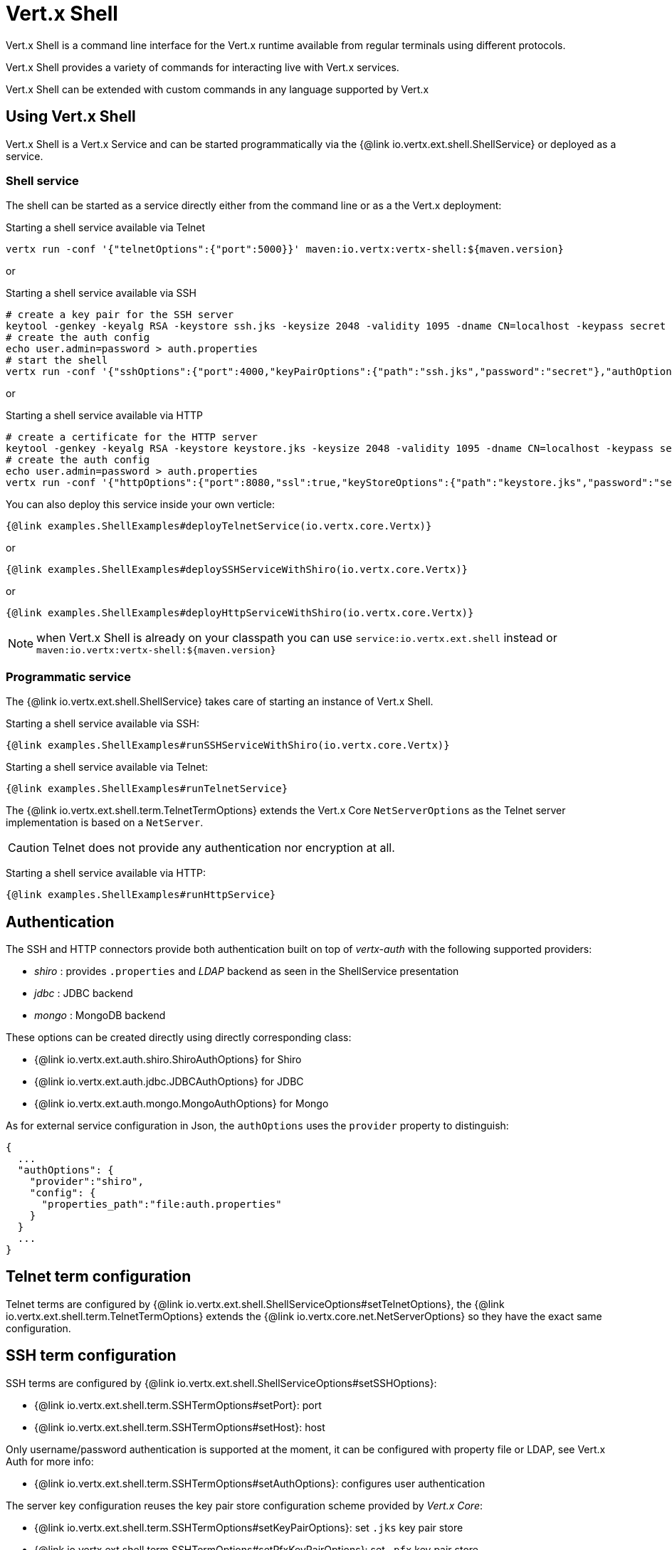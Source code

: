 = Vert.x Shell

Vert.x Shell is a command line interface for the Vert.x runtime available from regular
terminals using different protocols.

Vert.x Shell provides a variety of commands for interacting live with Vert.x services.

Vert.x Shell can be extended with custom commands in any language supported by Vert.x

== Using Vert.x Shell

Vert.x Shell is a Vert.x Service and can be started programmatically via the {@link io.vertx.ext.shell.ShellService}
or deployed as a service.

=== Shell service

The shell can be started as a service directly either from the command line or as a the Vert.x deployment:

.Starting a shell service available via Telnet
[source,subs="+attributes"]
----
vertx run -conf '{"telnetOptions":{"port":5000}}' maven:io.vertx:vertx-shell:${maven.version}
----

or

.Starting a shell service available via SSH
[source,subs="+attributes"]
----
# create a key pair for the SSH server
keytool -genkey -keyalg RSA -keystore ssh.jks -keysize 2048 -validity 1095 -dname CN=localhost -keypass secret -storepass secret
# create the auth config
echo user.admin=password > auth.properties
# start the shell
vertx run -conf '{"sshOptions":{"port":4000,"keyPairOptions":{"path":"ssh.jks","password":"secret"},"authOptions":{"provider":"shiro","config":{"properties_path":"file:auth.properties"}}}}' maven:io.vertx:vertx-shell:${maven.version}
----

or

.Starting a shell service available via HTTP
[source,subs="+attributes"]
----
# create a certificate for the HTTP server
keytool -genkey -keyalg RSA -keystore keystore.jks -keysize 2048 -validity 1095 -dname CN=localhost -keypass secret -storepass secret
# create the auth config
echo user.admin=password > auth.properties
vertx run -conf '{"httpOptions":{"port":8080,"ssl":true,"keyStoreOptions":{"path":"keystore.jks","password":"secret"},"authOptions":{"provider":""shiro,"config":{"properties_path":"file:auth.properties"}}}}' maven:io.vertx:vertx-shell:${maven.version}
----

You can also deploy this service inside your own verticle:

[source,$lang,subs="+attributes"]
----
{@link examples.ShellExamples#deployTelnetService(io.vertx.core.Vertx)}
----

or

[source,$lang,subs="+attributes"]
----
{@link examples.ShellExamples#deploySSHServiceWithShiro(io.vertx.core.Vertx)}
----

or

[source,$lang,subs="+attributes"]
----
{@link examples.ShellExamples#deployHttpServiceWithShiro(io.vertx.core.Vertx)}
----

NOTE: when Vert.x Shell is already on your classpath you can use `service:io.vertx.ext.shell` instead
or `maven:io.vertx:vertx-shell:${maven.version}`

=== Programmatic service

The {@link io.vertx.ext.shell.ShellService} takes care of starting an instance of Vert.x Shell.

Starting a shell service available via SSH:

[source,$lang]
----
{@link examples.ShellExamples#runSSHServiceWithShiro(io.vertx.core.Vertx)}
----

Starting a shell service available via Telnet:

[source,$lang]
----
{@link examples.ShellExamples#runTelnetService}
----

The {@link io.vertx.ext.shell.term.TelnetTermOptions} extends the Vert.x Core `NetServerOptions` as the Telnet server
implementation is based on a `NetServer`.

CAUTION: Telnet does not provide any authentication nor encryption at all.

Starting a shell service available via HTTP:

[source,$lang]
----
{@link examples.ShellExamples#runHttpService}
----

== Authentication

The SSH and HTTP connectors provide both authentication built on top of _vertx-auth_ with the following supported
providers:

- _shiro_ : provides `.properties` and _LDAP_ backend as seen in the ShellService presentation
- _jdbc_ : JDBC backend
- _mongo_ : MongoDB backend

These options can be created directly using directly corresponding class:

- {@link io.vertx.ext.auth.shiro.ShiroAuthOptions} for Shiro
- {@link io.vertx.ext.auth.jdbc.JDBCAuthOptions} for JDBC
- {@link io.vertx.ext.auth.mongo.MongoAuthOptions} for Mongo

As for external service configuration in Json, the `authOptions` uses the `provider` property to distinguish:

----
{
  ...
  "authOptions": {
    "provider":"shiro",
    "config": {
      "properties_path":"file:auth.properties"
    }
  }
  ...
}
----

== Telnet term configuration

Telnet terms are configured by {@link io.vertx.ext.shell.ShellServiceOptions#setTelnetOptions},
the {@link io.vertx.ext.shell.term.TelnetTermOptions} extends the {@link io.vertx.core.net.NetServerOptions} so they
have the exact same configuration.

== SSH term configuration

SSH terms are configured by {@link io.vertx.ext.shell.ShellServiceOptions#setSSHOptions}:

- {@link io.vertx.ext.shell.term.SSHTermOptions#setPort}: port
- {@link io.vertx.ext.shell.term.SSHTermOptions#setHost}: host

Only username/password authentication is supported at the moment, it can be configured with property file
or LDAP, see Vert.x Auth for more info:

- {@link io.vertx.ext.shell.term.SSHTermOptions#setAuthOptions}: configures user authentication

The server key configuration reuses the key pair store configuration scheme provided by _Vert.x Core_:

- {@link io.vertx.ext.shell.term.SSHTermOptions#setKeyPairOptions}: set `.jks` key pair store
- {@link io.vertx.ext.shell.term.SSHTermOptions#setPfxKeyPairOptions}: set `.pfx` key pair store
- {@link io.vertx.ext.shell.term.SSHTermOptions#setPemKeyPairOptions}: set `.pem` key pair store


.Deploying the Shell Service on SSH with Mongo authentication
[source,$lang,subs="+attributes"]
----
{@link examples.ShellExamples#deploySSHServiceWithMongo(io.vertx.core.Vertx)}
----

.Running the Shell Service on SSH with Mongo authentication
[source,$lang,subs="+attributes"]
----
{@link examples.ShellExamples#runSSHServiceWithMongo(io.vertx.core.Vertx)}
----

.Deploying the Shell Service on SSH with JDBC authentication
[source,$lang,subs="+attributes"]
----
{@link examples.ShellExamples#deploySSHServiceWithJDBC(io.vertx.core.Vertx)}
----

.Running the Shell Service on SSH with JDBC authentication
[source,$lang,subs="+attributes"]
----
{@link examples.ShellExamples#runSSHServiceWithJDBC(io.vertx.core.Vertx)}
----

== HTTP term configuration

HTTP terms are configured by {@link io.vertx.ext.shell.ShellServiceOptions#setHttpOptions}, the http options
extends the {@link io.vertx.core.http.HttpServerOptions} so they expose the exact same configuration.

In addition there are extra options for configuring an HTTP term:

- {@link io.vertx.ext.shell.term.HttpTermOptions#setAuthOptions}: configures user authentication
- {@link io.vertx.ext.shell.term.HttpTermOptions#setSockJSHandlerOptions}: configures SockJS
- {@link io.vertx.ext.shell.term.HttpTermOptions#setSockJSPath}: the SockJS path in the router

.Deploying the Shell Service on HTTP with Mongo authentication
[source,$lang,subs="+attributes"]
----
{@link examples.ShellExamples#deployHttpServiceWithMongo(io.vertx.core.Vertx)}
----

.Running the Shell Service on HTTP with Mongo authentication
[source,$lang,subs="+attributes"]
----
{@link examples.ShellExamples#runHTTPServiceWithMongo(io.vertx.core.Vertx)}
----

.Deploying the Shell Service on HTTP with JDBC authentication
[source,$lang,subs="+attributes"]
----
{@link examples.ShellExamples#deployHttpServiceWithJDBC(io.vertx.core.Vertx)}
----

.Running the Shell Service on HTTP with JDBC authentication
[source,$lang,subs="+attributes"]
----
{@link examples.ShellExamples#runHTTPServiceWithJDBC(io.vertx.core.Vertx)}
----

== Keymap configuration

The shell uses a default keymap configuration that can be overriden using the `inputrc` property of the various
term configuration object:

- {@link io.vertx.ext.shell.term.TelnetTermOptions#setIntputrc}
- {@link io.vertx.ext.shell.term.SSHTermOptions#setIntputrc}
- {@link io.vertx.ext.shell.term.HttpTermOptions#setIntputrc}

The `inputrc` must point to a file available via the classloader or the filesystem.

The `inputrc` only function bindings and the available functions are:

- _backward-char_
- _forward-char_
- _next-history_
- _previous-history_
- _backward-delete-char_
- _backward-delete-char_
- _backward-word_
- _end-of-line_
- _beginning-of-line_
- _delete-char_
- _delete-char_
- _complete_
- _accept-line_
- _accept-line_
- _kill-line_
- _backward-word_
- _forward-word_
- _backward-kill-word_

NOTE: Extra functions can be added, however this is done by implementing functions of the `Term.d` project on which
Vert.x Shell is based, for instance the https://github.com/termd/termd/blob/c1629623c8a3add4bde7778640bf8cc233a7c98f/src/examples/java/examples/readlinefunction/ReverseFunction.java[reverse function]
can be implemented and then declared in a `META-INF/services/io.termd.core.readline.Function` to be loaded by the shell.

== Base commands

To find out the available commands you can use the _help_ builtin command:

. Verticle commands
.. verticle-ls: list all deployed verticles
.. verticle-undeploy: undeploy a verticle
.. verticle-deploy: deploys a verticle with deployment options as JSON string
.. verticle-factories: list all known verticle factories
. File system commands
.. ls
.. cd
.. pwd
. Bus commands
.. bus-tail: display all incoming messages on an event bus address
.. bus-send: send a message on the event bus
. Net commands
.. net-ls: list all available net servers, including HTTP servers
. Shared data commands
.. local-map-put
.. local-map-get
.. local-map-rm
. Various commands
.. echo
.. sleep
.. help
.. exit
.. logout
. Job control
.. fg
.. bg
.. jobs

NOTE: this command list should evolve in next releases of Vert.x Shell. Other Vert.x project may provide commands to extend
Vert.x Shell, for instance Dropwizard Metrics.

== Extending Vert.x Shell

Vert.x Shell can be extended with custom commands in any of the languages supporting code generation.

A command is created by the {@link io.vertx.ext.shell.command.CommandBuilder#command} method: the command process handler is called
by the shell when the command is executed, this handler can be set with the {@link io.vertx.ext.shell.command.CommandBuilder#processHandler}
method:

[source,$lang]
----
{@link examples.ShellExamples#helloWorld}
----

After a command is created, it needs to be registed to a {@link io.vertx.ext.shell.command.CommandRegistry}. The
command registry holds all the commands for a Vert.x instance.

A command is registered until it is unregistered with the {@link io.vertx.ext.shell.command.CommandRegistry#unregisterCommand(java.lang.String)}.
When a command is registered from a Verticle, this command is unregistered when this verticle is undeployed.

NOTE: Command callbacks are invoked in the {@literal io.vertx.core.Context} when the command is registered in the
registry. Keep this in mind if you maintain state in a command.

The {@link io.vertx.ext.shell.command.CommandProcess} object can be used for interacting with the shell.

=== Command arguments

The {@link io.vertx.ext.shell.command.CommandProcess#args()} returns the command arguments:

[source,$lang]
----
{@link examples.ShellExamples#commandArgs}
----

Besides it is also possible to create commands using {@link io.vertx.core.cli.CLI Vert.x CLI}: it makes easier to
write command line argument parsing:

- _option_ and _argument_ parsing
- argument _validation_
- generation of the command _usage_

[source,$lang]
----
{@link examples.ShellExamples#cliCommand()}
----

When an option named _help_ is added to the CLI object, the shell will take care of generating the command usage
when the option is activated:

[source,$lang]
----
{@link examples.ShellExamples#cliCommandWithHelp()}
----

When the command executes the {@link io.vertx.ext.shell.command.CommandProcess process} is provided for interacting
with the shell. A {@link io.vertx.ext.shell.command.CommandProcess} extends {@link io.vertx.ext.shell.term.Tty}
which is used for interacting with the terminal.

=== Terminal usage

==== terminal I/O

The {@link io.vertx.ext.shell.term.Tty#stdinHandler} handler is used to be notified when the terminal
receives data, e.g the user uses his keyboard:

[source,$lang]
----
{@link examples.ShellExamples#readStdin}
----

A command can use the {@link io.vertx.ext.shell.term.Tty#write} to write to the standard output.

[source,$lang]
----
{@link examples.ShellExamples#writeStdout}
----

==== Terminal size

The current terminal size can be obtained using {@link io.vertx.ext.shell.term.Tty#width()} and
{@link io.vertx.ext.shell.term.Tty#height()}.

[source,$lang]
----
{@link examples.ShellExamples#terminalSize}
----

==== Resize event

When the size of the terminal changes the {@link io.vertx.ext.shell.term.Tty#resizehandler(io.vertx.core.Handler)}
is called, the new terminal size can be obtained with {@link io.vertx.ext.shell.term.Tty#width()} and
{@link io.vertx.ext.shell.term.Tty#height()}.

[source,$lang]
----
{@link examples.ShellExamples#resizeHandlerTerminal}
----

==== Terminal type

The terminal type is useful for sending escape codes to the remote terminal: {@link io.vertx.ext.shell.term.Tty#type()}
returns the current terminal type, it can be null if the terminal has not advertised the value.

[source,$lang]
----
{@link examples.ShellExamples#terminalType}
----

=== Shell session

The shell is a connected service that naturally maintains a session with the client, this session can be
used in commands to scope data. A command can get the session with {@link io.vertx.ext.shell.command.CommandProcess#session()}:

[source,$lang]
----
{@link examples.ShellExamples#session}
----

=== Process termination

Calling {@link io.vertx.ext.shell.command.CommandProcess#end()} ends the current process. It can be called directly
in the invocation of the command handler or any time later:

[source,$lang]
----
{@link examples.ShellExamples#asyncCommand}
----

=== Process events

A command can subscribe to a few process events.

==== Interrupt event

The {@link io.vertx.ext.shell.command.CommandProcess#interruptHandler(io.vertx.core.Handler)} is called when the process
is interrupted, this event is fired when the user press _Ctrl+C_ during the execution of a command. This handler can
be used for interrupting commands _blocking_ the CLI and gracefully ending the command process:

[source,$lang]
----
{@link examples.ShellExamples#interruptHandler}
----

When no interrupt handler is registered, pressing _Ctrl+C_ will have no effect on the current process and the event
will be delayed and will likely be handled by the shell, like printing a new line on the console.

==== Suspend/resume events

The {@link io.vertx.ext.shell.command.CommandProcess#suspendHandler(io.vertx.core.Handler)} is called when the process
is running and the user press _Ctrl+Z_, the command is _suspended_:

- the command can receive the suspend event when it has registered an handler for this event
- the command will not receive anymore data from the standard input
- the shell prompt the user for input
- the command can receive interrupts event or end events

The {@link io.vertx.ext.shell.command.CommandProcess#resumeHandler(io.vertx.core.Handler)} is called when the process
is resumed, usually when the user types _fg_:

- the command can receive the resume event when it has registered an handler for this event
- the command will receive again data from the standard input when it has registered an stdin handler

[source,$lang]
----
{@link examples.ShellExamples#suspendResumeHandler}
----

==== End events

The {@link io.vertx.ext.shell.command.CommandProcess#endHandler(io.vertx.core.Handler)} (io.vertx.core.Handler)} is
called when the process is running or suspended and the command terminates, for instance the shell session is closed,
the command is _terminated_.

[source,$lang]
----
{@link examples.ShellExamples#endHandler}
----

The end handler is called even when the command invokes {@link io.vertx.ext.shell.command.CommandProcess#end()}.

This handler is useful for cleaning up resources upon command termination, for instance closing a client or a timer.

=== Command completion

A command can provide a completion handler when it wants to provide contextual command line interface completion.

Like the process handler, the {@link io.vertx.ext.shell.command.CommandBuilder#completionHandler(io.vertx.core.Handler) completion
handler} is non blocking because the implementation may use Vert.x services, e.g the file system.

The {@link io.vertx.ext.shell.cli.Completion#lineTokens()} returns a list of {@link io.vertx.ext.shell.cli.CliToken tokens}
from the beginning of the line to the cursor position. The list can be empty if the cursor when the cursor is at the
beginning of the line.

The {@link io.vertx.ext.shell.cli.Completion#rawLine()} returns the current completed from the beginning
of the line to the cursor position, in raw format, i.e without any char escape performed.

Completion ends with a call to {@link io.vertx.ext.shell.cli.Completion#complete(java.util.List)}.

== Shell server

The Shell service is a convenient facade for starting a preconfigured shell either programmatically or as a Vert.x service.
When more flexibility is needed, a {@link io.vertx.ext.shell.ShellServer} can be used instead of the service.

For instance the shell http term can be configured to use an existing router instead of starting its own http server.

Using a shell server requires explicit configuration but provides full flexiblity, a shell server is setup in a few
steps:

[source,$lang]
----
{@link examples.ShellExamples#shellServer}
----
<1> create a the shell server
<2> create an HTTP term server mounted on an existing router
<3> create an SSH term server
<4> register term servers
<5> register all base commands
<6> finally start the shell server

Besides, the shell server can also be used for creating in process shell session: it provides a programmatic interactive shell.

In process shell session can be created with {@link io.vertx.ext.shell.ShellServer#createShell}:

[source,$lang]
----
{@link examples.ShellExamples#creatingShell}
----

The main use case is running or testing a command:

[source,$lang]
----
{@link examples.ShellExamples#runningShellCommand}
----

The {@link io.vertx.ext.shell.term.Pty} pseudo terminal is the main interface for interacting with the command
when it's running:

- uses standard input/output for writing or reading strings
- resize the terminal

The {@link io.vertx.ext.shell.system.JobController#close} closes the shell, it will terminate all jobs in the current shell
session.

== Terminal servers

Vert.x Shell also provides bare terminal servers for those who need to write pure terminal applications.

A {@link io.vertx.ext.shell.term.Term} handler must be set on a term server before starting it. This handler will
handle each term when the user connects.

An {@code Auth*Options} can be set on {@link io.vertx.ext.shell.term.SSHTermOptions} and {@link io.vertx.ext.shell.term.HttpTermOptions}.
Alternatively, an {@link io.vertx.ext.auth.AuthProvider} can be {@link io.vertx.ext.shell.term.TermServer#authProvider(io.vertx.ext.auth.AuthProvider) set}
directly on the term server before starting it.

=== SSH term

The terminal server {@link io.vertx.ext.shell.term.Term} handler accepts incoming terminal connections.
When a remote terminal connects, the {@link io.vertx.ext.shell.term.Term} can be used to interact with connected
terminal.

[source,$lang]
----
{@link examples.ShellExamples#sshEchoTerminal}
----

The {@link io.vertx.ext.shell.term.Term} is also a {@link io.vertx.ext.shell.term.Tty}, this section explains
how to use the tty.

=== Telnet term

[source,$lang]
----
{@link examples.ShellExamples#telnetEchoTerminal}
----

=== HTTP term

The {@link io.vertx.ext.shell.term.TermServer#createHttpTermServer} method creates an HTTP term server, built
on top of Vert.x Web using the SockJS protocol.

[source,$lang]
----
{@link examples.ShellExamples#httpEchoTerminal}
----

An HTTP term can start its own HTTP server, or it can reuse an existing Vert.x Web {@link io.vertx.ext.web.Router}.

The shell can be found at `/shell.html`.

[source,$lang]
----
{@link examples.ShellExamples#httpEchoTerminalUsingRouter}
----

The later option is convenient when the HTTP shell is integrated in an existing HTTP server.

The HTTP term server by default is configured for serving:

- the `shell.html` page
- the `https://github.com/chjj/term.js/[term.js]` client library
- the `vertxshell.js` client library

The `vertxshell.js` integrates `term.js` is the client side part of the HTTP term.

It integrates `term.js` with SockJS and needs the URL of the HTTP term server endpoint:

[source,javascript]
----
window.addEventListener('load', function () {
  var url = 'http://localhost/shell';
  new VertxTerm(url, {
    cols: 80,
    rows: 24
   });
 });
----

Straight websockets can also be used, if so, the remote term URL should be suffixed with `/websocket`:

[source,javascript]
----
window.addEventListener('load', function () {
  var url = 'ws://localhost/shell/websocket';
  new VertxTerm(url, {
    cols: 80,
    rows: 24
   });
 });
----

For customization purpose these resources can be copied and customized, they are available in the Vert.x Shell
jar under the `io.vertx.ext.shell` packages.

== Command discovery

The command discovery can be used when new commands need to be added to Vert.x without an explicit registration.

For example, the _Dropwizard_ metrics service, adds specific metrics command to the shell service on the fly.

It can be achieved via the `java.util.ServiceLoader` of a {@link io.vertx.ext.shell.spi.CommandResolverFactory}.

[source,java]
----
public class CustomCommands implements CommandResolverFactory {

  public void resolver(Vertx vertx, Handler<AsyncResult<CommandResolver>> resolverHandler) {
    resolverHandler.handler(() -> Arrays.asList(myCommand1, myCommand2));
  }
}
----

The `resolver` method is async, because the resolver may need to wait some condition before commands
are resolved.

The shell service discovery using the service loader mechanism:

.The service provider file `META-INF/services/io.vertx.ext.shell.spi.CommandResolverFactory`
[source]
----
my.CustomCommands
----

This is only valid for the {@link io.vertx.ext.shell.ShellService}. {@link io.vertx.ext.shell.ShellServer}
don't use this mechanism.

== Command pack

A command pack is a jar that provides new Vert.x Shell commands.

Such jar just need to be present on the classpath and it is discovered by Vertx. Shell.

[source,java]
----
{@link examples.pack.CommandPackExample}
----

The command pack uses command discovery mechanism, so it needs the descriptor:

.`META-INF/services/io.vertx.ext.shell.spi.CommandResolverFactory` descriptor
[source]
----
examples.pack.CommandPackExample
----
